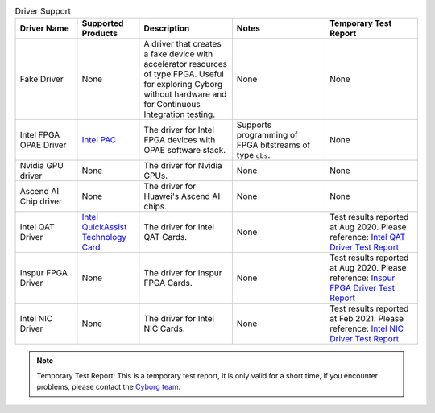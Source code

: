 .. list-table:: Driver Support
   :widths: 20 20 30 30 30
   :header-rows: 1

   * - Driver Name
     - Supported Products
     - Description
     - Notes
     - Temporary Test Report
   * - Fake Driver
     - None
     - A driver that creates a fake device with accelerator resources of type FPGA. Useful for exploring Cyborg without hardware and for Continuous Integration testing.
     - None
     - None
   * - Intel FPGA OPAE Driver
     - `Intel PAC <https://www.intel.com/content/www/us/en/programmable/products/boards_and_kits/dev-kits/altera/acceleration-card-arria-10-gx/overview.html>`_
     - The driver for Intel FPGA devices with OPAE software stack.
     - Supports programming of FPGA bitstreams of type ``gbs``.
     - None
   * - Nvidia GPU driver
     - None
     - The driver for Nvidia GPUs.
     - None
     - None
   * - Ascend AI Chip driver
     - None
     - The driver for Huawei's Ascend AI chips.
     - None
     - None
   * - Intel QAT Driver
     - `Intel QuickAssist Technology Card <https://www.intel.com/content/www/us/en/architecture-and-technology/intel-quick-assist-technology-overview.html>`_
     - The driver for Intel QAT Cards.
     - None
     - Test results reported at Aug 2020. Please reference: `Intel QAT Driver Test Report <https://wiki.openstack.org/wiki/Cyborg/TestReport/IntelQAT>`_
   * - Inspur FPGA Driver
     - None
     - The driver for Inspur FPGA Cards.
     - None
     - Test results reported at Aug 2020. Please reference: `Inspur FPGA Driver Test Report <https://wiki.openstack.org/wiki/Cyborg/TestReport/InspurFPGA>`_
   * - Intel NIC Driver
     - None
     - The driver for Intel NIC Cards.
     - None
     - Test results reported at Feb 2021. Please reference: `Intel NIC Driver Test Report <https://wiki.openstack.org/wiki/Cyborg/TestReport/IntelNic>`_

.. note:: Temporary Test Report: This is a temporary test report, it is only
     valid for a short time, if you encounter problems, please contact the
     `Cyborg team <https://review.opendev.org/#/admin/groups/1243,members>`_.
